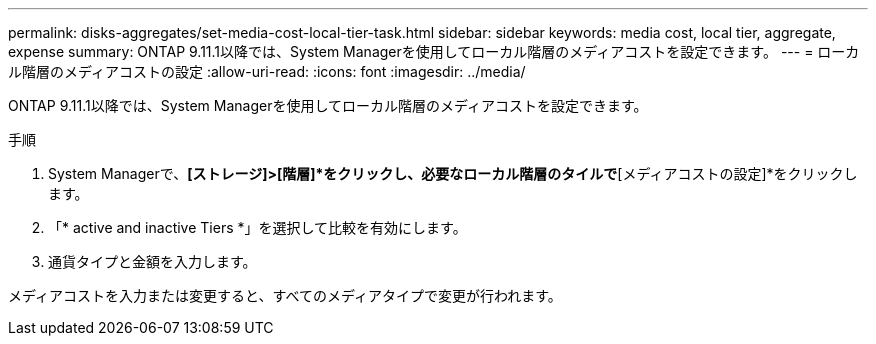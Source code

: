 ---
permalink: disks-aggregates/set-media-cost-local-tier-task.html 
sidebar: sidebar 
keywords: media cost, local tier, aggregate, expense 
summary: ONTAP 9.11.1以降では、System Managerを使用してローカル階層のメディアコストを設定できます。 
---
= ローカル階層のメディアコストの設定
:allow-uri-read: 
:icons: font
:imagesdir: ../media/


[role="lead"]
ONTAP 9.11.1以降では、System Managerを使用してローカル階層のメディアコストを設定できます。

.手順
. System Managerで、*[ストレージ]>[階層]*をクリックし、必要なローカル階層のタイルで*[メディアコストの設定]*をクリックします。
. 「* active and inactive Tiers *」を選択して比較を有効にします。
. 通貨タイプと金額を入力します。


メディアコストを入力または変更すると、すべてのメディアタイプで変更が行われます。
